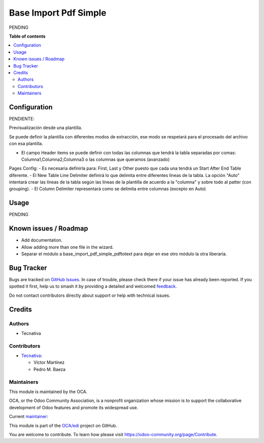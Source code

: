 ======================
Base Import Pdf Simple
======================

.. 
   !!!!!!!!!!!!!!!!!!!!!!!!!!!!!!!!!!!!!!!!!!!!!!!!!!!!
   !! This file is generated by oca-gen-addon-readme !!
   !! changes will be overwritten.                   !!
   !!!!!!!!!!!!!!!!!!!!!!!!!!!!!!!!!!!!!!!!!!!!!!!!!!!!
   !! source digest: sha256:b0278dc58c45175e0034f2814617548a0c4f049d703a3cad03924f5f679994fb
   !!!!!!!!!!!!!!!!!!!!!!!!!!!!!!!!!!!!!!!!!!!!!!!!!!!!

.. |badge1| image:: https://img.shields.io/badge/maturity-Beta-yellow.png
    :target: https://odoo-community.org/page/development-status
    :alt: Beta
.. |badge2| image:: https://img.shields.io/badge/licence-AGPL--3-blue.png
    :target: http://www.gnu.org/licenses/agpl-3.0-standalone.html
    :alt: License: AGPL-3
.. |badge3| image:: https://img.shields.io/badge/github-OCA%2Fedi-lightgray.png?logo=github
    :target: https://github.com/OCA/edi/tree/15.0/base_import_pdf_simple
    :alt: OCA/edi
.. |badge4| image:: https://img.shields.io/badge/weblate-Translate%20me-F47D42.png
    :target: https://translation.odoo-community.org/projects/edi-15-0/edi-15-0-base_import_pdf_simple
    :alt: Translate me on Weblate
.. |badge5| image:: https://img.shields.io/badge/runboat-Try%20me-875A7B.png
    :target: https://runboat.odoo-community.org/builds?repo=OCA/edi&target_branch=15.0
    :alt: Try me on Runboat

|badge1| |badge2| |badge3| |badge4| |badge5|

PENDING

**Table of contents**

.. contents::
   :local:

Configuration
=============

PENDIENTE:

Previsualización desde una plantilla.

Se puede definir la plantilla con diferentes modos de extracción, ese modo se respetará para el procesado del archivo con esa plantilla.

- El campo Header items se puede definir con todas las columnas que tendrá la tabla separadas por comas: Columna1,Columna2,Columna3 o las columnas que queramos (avanzado)

Pages Config:
- Es necesaria definirla para: First, Last y Other puesto que cada una tendrá un Start After End Table diferente.
- El New Table Line Delimiter definirá lo que delimita entre diferentes líneas de la tabla. La opción "Auto" intentará crear las líneas de la tabla según las líneas de la plantilla de acuerdo a la "columna" y sobre todo al patter (con grouping).
- El Column Delimiter representará como se delimita entre columnas (excepto en Auto)

Usage
=====

PENDING

Known issues / Roadmap
======================

- Add documentation.
- Allow adding more than one file in the wizard.
- Separar el módulo a base_import_pdf_simple_pdftotext para dejar en ese otro módulo la otra liberaría.

Bug Tracker
===========

Bugs are tracked on `GitHub Issues <https://github.com/OCA/edi/issues>`_.
In case of trouble, please check there if your issue has already been reported.
If you spotted it first, help us to smash it by providing a detailed and welcomed
`feedback <https://github.com/OCA/edi/issues/new?body=module:%20base_import_pdf_simple%0Aversion:%2015.0%0A%0A**Steps%20to%20reproduce**%0A-%20...%0A%0A**Current%20behavior**%0A%0A**Expected%20behavior**>`_.

Do not contact contributors directly about support or help with technical issues.

Credits
=======

Authors
~~~~~~~

* Tecnativa

Contributors
~~~~~~~~~~~~

* `Tecnativa <https://www.tecnativa.com>`_:

  * Víctor Martínez
  * Pedro M. Baeza

Maintainers
~~~~~~~~~~~

This module is maintained by the OCA.

.. image:: https://odoo-community.org/logo.png
   :alt: Odoo Community Association
   :target: https://odoo-community.org

OCA, or the Odoo Community Association, is a nonprofit organization whose
mission is to support the collaborative development of Odoo features and
promote its widespread use.

.. |maintainer-victoralmau| image:: https://github.com/victoralmau.png?size=40px
    :target: https://github.com/victoralmau
    :alt: victoralmau

Current `maintainer <https://odoo-community.org/page/maintainer-role>`__:

|maintainer-victoralmau| 

This module is part of the `OCA/edi <https://github.com/OCA/edi/tree/15.0/base_import_pdf_simple>`_ project on GitHub.

You are welcome to contribute. To learn how please visit https://odoo-community.org/page/Contribute.
